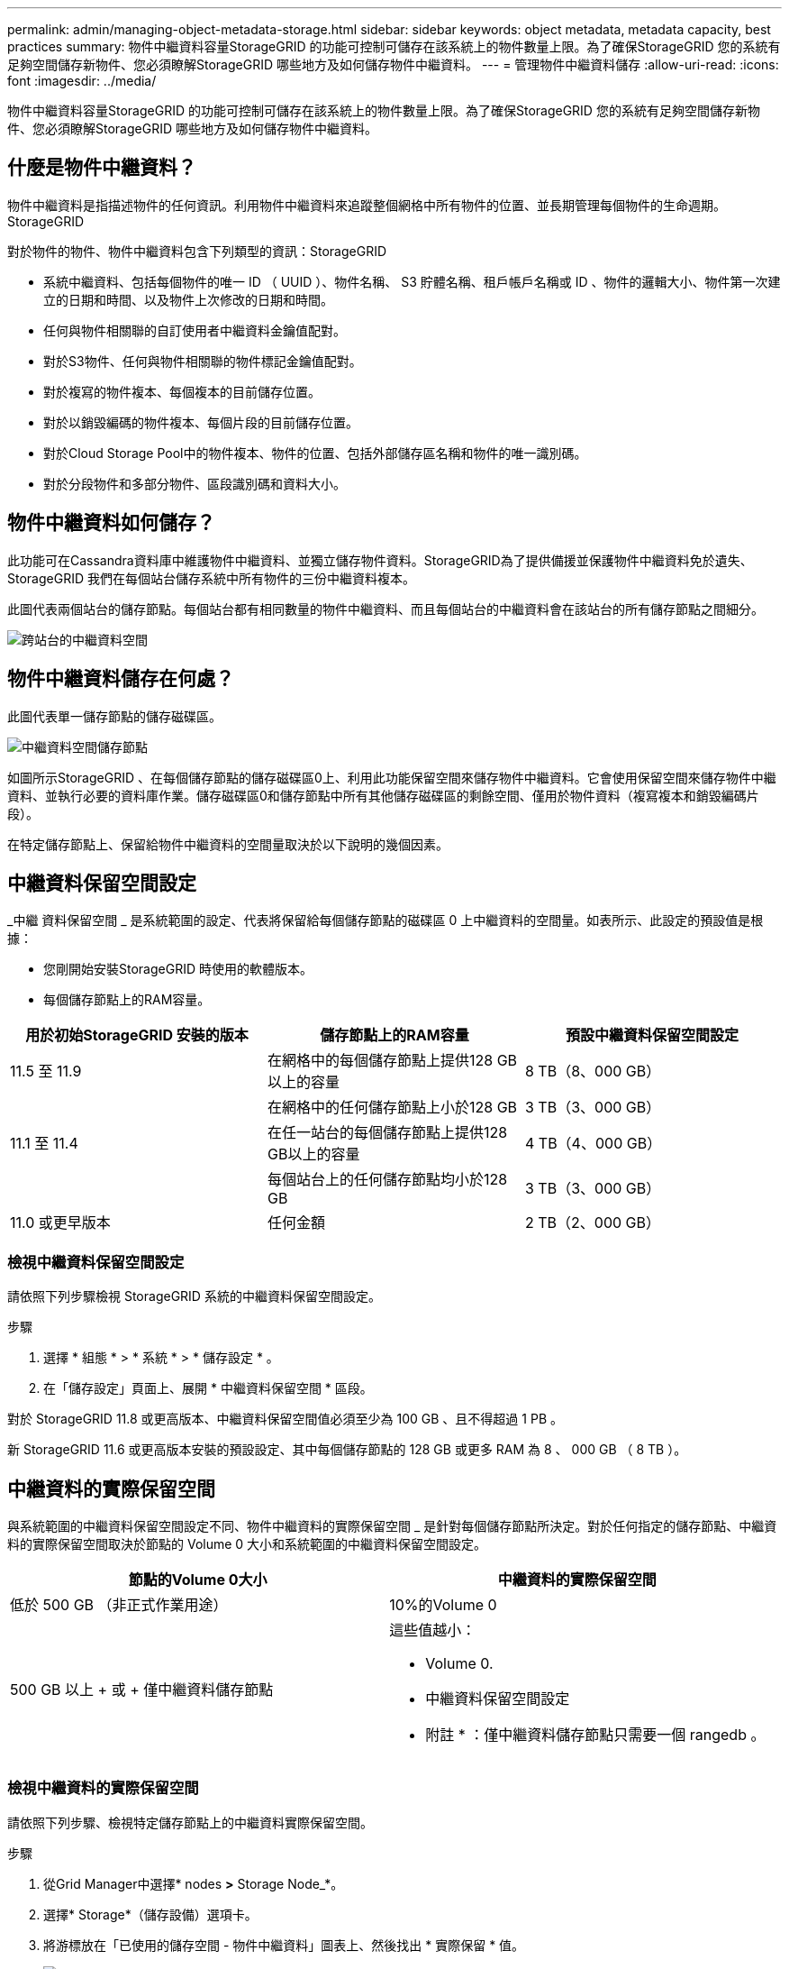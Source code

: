 ---
permalink: admin/managing-object-metadata-storage.html 
sidebar: sidebar 
keywords: object metadata, metadata capacity, best practices 
summary: 物件中繼資料容量StorageGRID 的功能可控制可儲存在該系統上的物件數量上限。為了確保StorageGRID 您的系統有足夠空間儲存新物件、您必須瞭解StorageGRID 哪些地方及如何儲存物件中繼資料。 
---
= 管理物件中繼資料儲存
:allow-uri-read: 
:icons: font
:imagesdir: ../media/


[role="lead"]
物件中繼資料容量StorageGRID 的功能可控制可儲存在該系統上的物件數量上限。為了確保StorageGRID 您的系統有足夠空間儲存新物件、您必須瞭解StorageGRID 哪些地方及如何儲存物件中繼資料。



== 什麼是物件中繼資料？

物件中繼資料是指描述物件的任何資訊。利用物件中繼資料來追蹤整個網格中所有物件的位置、並長期管理每個物件的生命週期。StorageGRID

對於物件的物件、物件中繼資料包含下列類型的資訊：StorageGRID

* 系統中繼資料、包括每個物件的唯一 ID （ UUID ）、物件名稱、 S3 貯體名稱、租戶帳戶名稱或 ID 、物件的邏輯大小、物件第一次建立的日期和時間、以及物件上次修改的日期和時間。
* 任何與物件相關聯的自訂使用者中繼資料金鑰值配對。
* 對於S3物件、任何與物件相關聯的物件標記金鑰值配對。
* 對於複寫的物件複本、每個複本的目前儲存位置。
* 對於以銷毀編碼的物件複本、每個片段的目前儲存位置。
* 對於Cloud Storage Pool中的物件複本、物件的位置、包括外部儲存區名稱和物件的唯一識別碼。
* 對於分段物件和多部分物件、區段識別碼和資料大小。




== 物件中繼資料如何儲存？

此功能可在Cassandra資料庫中維護物件中繼資料、並獨立儲存物件資料。StorageGRID為了提供備援並保護物件中繼資料免於遺失、StorageGRID 我們在每個站台儲存系統中所有物件的三份中繼資料複本。

此圖代表兩個站台的儲存節點。每個站台都有相同數量的物件中繼資料、而且每個站台的中繼資料會在該站台的所有儲存節點之間細分。

image::../media/metadata_space_across_sites.png[跨站台的中繼資料空間]



== 物件中繼資料儲存在何處？

此圖代表單一儲存節點的儲存磁碟區。

image::../media/metadata_space_storage_node.png[中繼資料空間儲存節點]

如圖所示StorageGRID 、在每個儲存節點的儲存磁碟區0上、利用此功能保留空間來儲存物件中繼資料。它會使用保留空間來儲存物件中繼資料、並執行必要的資料庫作業。儲存磁碟區0和儲存節點中所有其他儲存磁碟區的剩餘空間、僅用於物件資料（複寫複本和銷毀編碼片段）。

在特定儲存節點上、保留給物件中繼資料的空間量取決於以下說明的幾個因素。



== 中繼資料保留空間設定

_中繼 資料保留空間 _ 是系統範圍的設定、代表將保留給每個儲存節點的磁碟區 0 上中繼資料的空間量。如表所示、此設定的預設值是根據：

* 您剛開始安裝StorageGRID 時使用的軟體版本。
* 每個儲存節點上的RAM容量。


[cols="1a,1a,1a"]
|===
| 用於初始StorageGRID 安裝的版本 | 儲存節點上的RAM容量 | 預設中繼資料保留空間設定 


 a| 
11.5 至 11.9
 a| 
在網格中的每個儲存節點上提供128 GB以上的容量
 a| 
8 TB（8、000 GB）



 a| 
 a| 
在網格中的任何儲存節點上小於128 GB
 a| 
3 TB（3、000 GB）



 a| 
11.1 至 11.4
 a| 
在任一站台的每個儲存節點上提供128 GB以上的容量
 a| 
4 TB（4、000 GB）



 a| 
 a| 
每個站台上的任何儲存節點均小於128 GB
 a| 
3 TB（3、000 GB）



 a| 
11.0 或更早版本
 a| 
任何金額
 a| 
2 TB（2、000 GB）

|===


=== 檢視中繼資料保留空間設定

請依照下列步驟檢視 StorageGRID 系統的中繼資料保留空間設定。

.步驟
. 選擇 * 組態 * > * 系統 * > * 儲存設定 * 。
. 在「儲存設定」頁面上、展開 * 中繼資料保留空間 * 區段。


對於 StorageGRID 11.8 或更高版本、中繼資料保留空間值必須至少為 100 GB 、且不得超過 1 PB 。

新 StorageGRID 11.6 或更高版本安裝的預設設定、其中每個儲存節點的 128 GB 或更多 RAM 為 8 、 000 GB （ 8 TB ）。



== 中繼資料的實際保留空間

與系統範圍的中繼資料保留空間設定不同、物件中繼資料的實際保留空間 _ 是針對每個儲存節點所決定。對於任何指定的儲存節點、中繼資料的實際保留空間取決於節點的 Volume 0 大小和系統範圍的中繼資料保留空間設定。

[cols="1a,1a"]
|===
| 節點的Volume 0大小 | 中繼資料的實際保留空間 


 a| 
低於 500 GB （非正式作業用途）
 a| 
10%的Volume 0



 a| 
500 GB 以上 + 或 + 僅中繼資料儲存節點
 a| 
這些值越小：

* Volume 0.
* 中繼資料保留空間設定


* 附註 * ：僅中繼資料儲存節點只需要一個 rangedb 。

|===


=== 檢視中繼資料的實際保留空間

請依照下列步驟、檢視特定儲存節點上的中繼資料實際保留空間。

.步驟
. 從Grid Manager中選擇* nodes *>* Storage Node_*。
. 選擇* Storage*（儲存設備）選項卡。
. 將游標放在「已使用的儲存空間 - 物件中繼資料」圖表上、然後找出 * 實際保留 * 值。
+
image::../media/storage_used_object_metadata_actual_reserved.png[使用的儲存設備-物件中繼資料-實際保留]



在快照中、*實際保留*值為8 TB。此螢幕快照適用於全新StorageGRID 安裝的大規模儲存節點。由於系統範圍的中繼資料保留空間設定小於此儲存節點的 Volume 0 、因此此節點的實際保留空間等於中繼資料保留空間設定。



== 實際保留的中繼資料空間範例

假設您使用 11.7 版或更新版本來安裝新的 StorageGRID 系統。在此範例中、假設每個儲存節點的RAM超過128 GB、而儲存節點1（SN1）的Volume 0為6 TB。根據這些值：

* 系統範圍 * 中繼資料保留空間 * 設定為 8 TB 。（如果每個儲存節點的 RAM 超過 128 GB 、則這是新 StorageGRID 11.6 或更高版本安裝的預設值。）
* SN1的中繼資料實際保留空間為6 TB。（由於 Volume 0 小於 * 中繼資料保留空間 * 設定、因此會保留整個 Volume 。）




== 允許的中繼資料空間

每個儲存節點的中繼資料實際保留空間、都會細分為物件中繼資料可用空間（_allowed中繼資料空間_）、以及必要資料庫作業（例如壓縮與修復）和未來硬體與軟體升級所需的空間。允許的中繼資料空間可控制整體物件容量。

image::../media/metadata_allowed_space_volume_0.png[中繼資料允許空間Volume 0]

下表顯示StorageGRID 根據節點的記憶體容量和中繼資料的實際保留空間、如何針對不同的儲存節點計算*允許的中繼資料空間*。

[cols="1a,1a,2a,2a"]
|===


 a| 
 a| 
 a| 
*儲存節點*上的記憶體容量



 a| 
 a| 
 a| 
&lt ； 128 GB
 a| 
>= 128 GB



 a| 
*中繼資料的實際保留空間*
 a| 
&lt ； = 4 TB
 a| 
實際保留的中繼資料空間的 60% 、最高可達 1.32 TB
 a| 
實際保留的中繼資料空間的 60% 、最高可達 1.98 TB



 a| 
> 4 TB
 a| 
（中繼資料的實際保留空間： 1 TB ） × 60% 、最大 1.32 TB
 a| 
（中繼資料的實際保留空間： 1 TB ） × 60% 、最大 3.96 TB

|===


=== 檢視允許的中繼資料空間

請遵循下列步驟、檢視儲存節點允許的中繼資料空間。

.步驟
. 從Grid Manager中選取* nodes *。
. 選取儲存節點。
. 選擇* Storage*（儲存設備）選項卡。
. 將游標放在「已使用的儲存空間 - 物件中繼資料」圖表上、然後找出 * 允許 * 值。
+
image::../media/storage_used_object_metadata_allowed.png[使用的儲存設備-物件中繼資料-允許]



在螢幕擷取畫面中、*允許*值為3.96 TB、這是實際保留用於中繼資料空間大於4 TB之儲存節點的最大值。

*允許*值對應於此Prometheus指標：

`storagegrid_storage_utilization_metadata_allowed_bytes`



== 允許的中繼資料空間範例

假設您使用 11.6 版安裝 StorageGRID 系統。在此範例中、假設每個儲存節點的RAM超過128 GB、而儲存節點1（SN1）的Volume 0為6 TB。根據這些值：

* 系統範圍 * 中繼資料保留空間 * 設定為 8 TB 。（當每個儲存節點的 RAM 超過 128 GB 時、這是 StorageGRID 11.6 或更高版本的預設值。）
* SN1的中繼資料實際保留空間為6 TB。（由於 Volume 0 小於 * 中繼資料保留空間 * 設定、因此會保留整個 Volume 。）
* SN1 上允許的中繼資料空間為 3 TB <<table-allowed-space-for-metadata,允許用於中繼資料空間的表格>>、以下列所示的計算為基礎：（中繼資料的實際保留空間為 1 TB ） × 60% 、最高可達 3.96 TB 。




== 不同大小的儲存節點如何影響物件容量

如上所述StorageGRID 、功能不均可在每個站台的儲存節點之間平均散佈物件中繼資料。因此、如果站台包含大小不同的儲存節點、站台上最小的節點就會決定站台的中繼資料容量。

請考慮下列範例：

* 您的單一站台網格包含三個不同大小的儲存節點。
* * 中繼資料保留空間 * 設定為 4 TB 。
* 儲存節點具有下列實際保留中繼資料空間和允許的中繼資料空間值。
+
[cols="1a,1a,1a,1a"]
|===
| 儲存節點 | Volume 0的大小 | 實際保留的中繼資料空間 | 允許的中繼資料空間 


 a| 
SN1
 a| 
2.2TB
 a| 
2.2TB
 a| 
1.32TB



 a| 
SN2
 a| 
5TB
 a| 
4TB
 a| 
1.98TB



 a| 
SN3
 a| 
6TB
 a| 
4TB
 a| 
1.98TB

|===


由於物件中繼資料會平均分散於站台的儲存節點、因此本範例中的每個節點只能容納1.32 TB的中繼資料。無法使用額外的 0.66 TB 的 SN2 和 SN3 中繼資料空間。

image::../media/metadata_space_three_storage_nodes.png[中繼資料空間三個儲存節點]

同樣地、StorageGRID 由於每StorageGRID 個站台的所有物件中繼資料都是由每個站台的StorageGRID 物件中繼資料容量所決定、因此整個作業系統的中繼資料容量取決於最小站台的物件中繼資料容量。

此外、由於物件中繼資料容量可控制最大物件數、因此當某個節點的中繼資料容量不足時、網格實際上已滿。

.相關資訊
* 若要瞭解如何監控每個儲存節點的物件中繼資料容量，請參閱的指示link:../monitor/index.html["監控 StorageGRID"]。
* 若要增加系統的物件中繼資料容量、請link:../expand/index.html["展開網格"]新增儲存節點。

